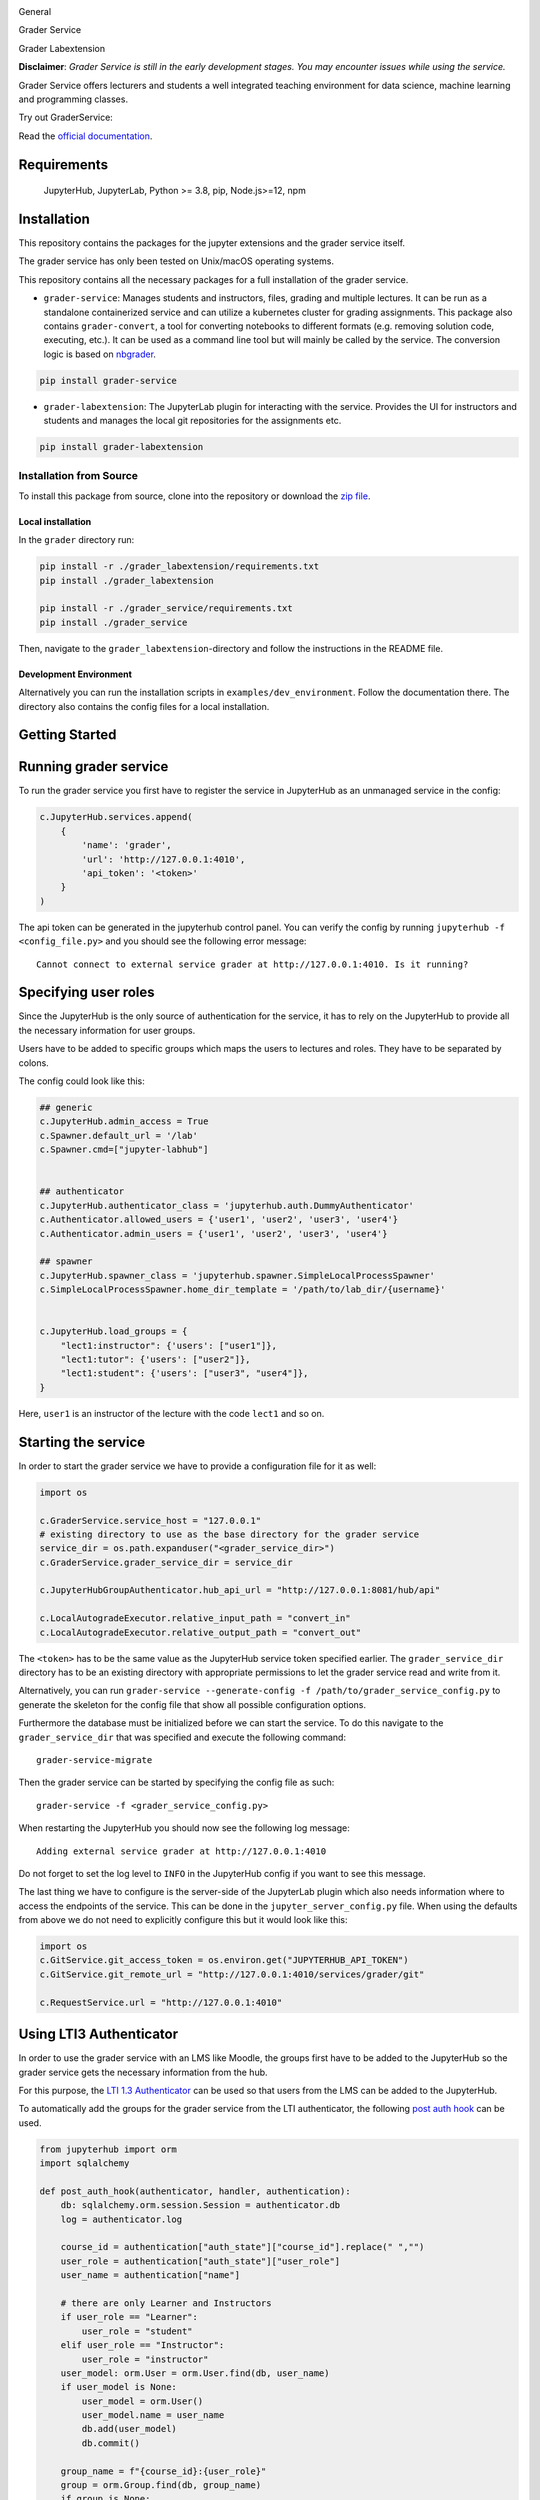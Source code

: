 .. image:: ./docs/source/_static/assets/images/logo_name.png
   :width: 95%
   :alt: banner
   :align: center

General

.. image:: https://readthedocs.org/projects/grader-service/badge/?version=latest
    :target: https://grader-service.readthedocs.io/en/latest/?badge=latest
    :alt: Documentation Status

.. image:: https://img.shields.io/github/license/TU-Wien-dataLAB/Grader-Service
    :target: https://github.com/TU-Wien-dataLAB/Grader-Service/blob/main/LICENSE
    :alt: BSD-3-Clause

.. image:: https://img.shields.io/github/commit-activity/m/TU-Wien-dataLAB/Grader-Service
    :target: https://github.com/TU-Wien-dataLAB/Grader-Service/commits/
    :alt: GitHub commit activity




Grader Service

.. image:: https://img.shields.io/pypi/v/grader-service
    :target: https://pypi.org/project/grader-service/
    :alt: PyPI

.. image:: https://img.shields.io/pypi/pyversions/grader-service
    :target: https://pypi.org/project/grader-service/
    :alt: PyPI - Python Version



Grader Labextension

.. image:: https://img.shields.io/pypi/v/grader-labextension
    :target: https://pypi.org/project/grader-labextension/
    :alt: PyPI

.. image:: https://img.shields.io/pypi/pyversions/grader-labextension
    :target: https://pypi.org/project/grader-labextension/
    :alt: PyPI - Python Version

.. image:: https://img.shields.io/npm/v/grader-labextension
    :target: https://www.npmjs.com/package/grader-labextension
    :alt: npm



**Disclaimer**: *Grader Service is still in the early development stages. You may encounter issues while using the service.*

Grader Service offers lecturers and students a well integrated teaching environment for data science, machine learning and programming classes.

Try out GraderService:

.. image:: https://mybinder.org/badge_logo.svg
    :target: https://mybinder.org/v2/gh/TU-Wien-dataLAB/grader-demo/HEAD?urlpath=lab
    :alt: binder


Read the `official documentation <https://grader-service.readthedocs.io/en/latest/index.html>`_.

.. image:: ./docs/source/_static/assets/gifs/labextension_update.gif

Requirements
===========
..

   JupyterHub,
   JupyterLab,
   Python >= 3.8,
   pip,
   Node.js>=12,
   npm

Installation
============

.. installation-start

This repository contains the packages for the jupyter extensions and the grader service itself.

The grader service has only been tested on Unix/macOS operating systems.

This repository contains all the necessary packages for a full installation of the grader service.


* ``grader-service``\ : Manages students and instructors, files, grading and multiple lectures. It can be run as a standalone containerized service and can utilize a kubernetes cluster for grading assignments. This package also contains ``grader-convert``, a tool for converting notebooks to different formats (e.g. removing solution code, executing, etc.). It can be used as a command line tool but will mainly be called by the service. The conversion logic is based on `nbgrader <https://github.com/jupyter/nbgrader>`_.

.. code-block::

    pip install grader-service

* ``grader-labextension``\ : The JupyterLab plugin for interacting with the service. Provides the UI for instructors and students and manages the local git repositories for the assignments etc.

.. code-block::

    pip install grader-labextension



.. installation-end

.. installation-from-soruce-start

Installation from Source
--------------------------

To install this package from source, clone into the repository or download the `zip file <https://github.com/TU-Wien-dataLAB/Grader-Service/archive/refs/heads/main.zip/>`_.

Local installation
^^^^^^^^^^^^^^^^^^^^

In the ``grader`` directory run:

.. code-block:: bash

   pip install -r ./grader_labextension/requirements.txt
   pip install ./grader_labextension

   pip install -r ./grader_service/requirements.txt
   pip install ./grader_service


Then, navigate to the ``grader_labextension``\ -directory and follow the instructions in the README file.

Development Environment
^^^^^^^^^^^^^^^^^^^^^^^^

Alternatively you can run the installation scripts in ``examples/dev_environment``.
Follow the documentation there. The directory also contains the config files for a local installation.

.. installation-from-soruce-end


Getting Started
===============

.. running-start

Running grader service
=======================

To run the grader service you first have to register the service in JupyterHub as an unmanaged service in the config:

.. code-block:: python

    c.JupyterHub.services.append(
        {
            'name': 'grader',
            'url': 'http://127.0.0.1:4010',
            'api_token': '<token>'
        }
    )

The api token can be generated in the jupyterhub control panel.
You can verify the config by running ``jupyterhub -f <config_file.py>`` and you should see the following error message: ::

    Cannot connect to external service grader at http://127.0.0.1:4010. Is it running?

Specifying user roles
======================

Since the JupyterHub is the only source of authentication for the service, it has to rely on the JupyterHub to provide all the necessary information for user groups.

Users have to be added to specific groups which maps the users to lectures and roles. They have to be separated by colons.

The config could look like this:

.. code-block:: python

    ## generic
    c.JupyterHub.admin_access = True
    c.Spawner.default_url = '/lab'
    c.Spawner.cmd=["jupyter-labhub"]


    ## authenticator
    c.JupyterHub.authenticator_class = 'jupyterhub.auth.DummyAuthenticator'
    c.Authenticator.allowed_users = {'user1', 'user2', 'user3', 'user4'}
    c.Authenticator.admin_users = {'user1', 'user2', 'user3', 'user4'}

    ## spawner
    c.JupyterHub.spawner_class = 'jupyterhub.spawner.SimpleLocalProcessSpawner'
    c.SimpleLocalProcessSpawner.home_dir_template = '/path/to/lab_dir/{username}'


    c.JupyterHub.load_groups = {
        "lect1:instructor": {'users': ["user1"]},
        "lect1:tutor": {'users': ["user2"]},
        "lect1:student": {'users': ["user3", "user4"]},
    }

Here, ``user1`` is an instructor of the lecture with the code ``lect1`` and so on.

Starting the service
=====================

In order to start the grader service we have to provide a configuration file for it as well:

.. code-block:: python

    import os

    c.GraderService.service_host = "127.0.0.1"
    # existing directory to use as the base directory for the grader service
    service_dir = os.path.expanduser("<grader_service_dir>")
    c.GraderService.grader_service_dir = service_dir

    c.JupyterHubGroupAuthenticator.hub_api_url = "http://127.0.0.1:8081/hub/api"

    c.LocalAutogradeExecutor.relative_input_path = "convert_in"
    c.LocalAutogradeExecutor.relative_output_path = "convert_out"


The ``<token>`` has to be the same value as the JupyterHub service token specified earlier. The ``grader_service_dir`` directory has to be an existing directory with appropriate permissions to let the grader service read and write from it.

Alternatively, you can run ``grader-service --generate-config -f /path/to/grader_service_config.py`` to generate the skeleton for the config file that show all possible configuration options.

Furthermore the database must be initialized before we can start the service.
To do this navigate to the ``grader_service_dir`` that was specified and execute the following command: ::

    grader-service-migrate

Then the grader service can be started by specifying the config file as such: ::

    grader-service -f <grader_service_config.py>

When restarting the JupyterHub you should now see the following log message: ::

    Adding external service grader at http://127.0.0.1:4010

Do not forget to set the log level to ``INFO`` in the JupyterHub config if you want to see this message.

The last thing we have to configure is the server-side of the JupyterLab plugin which also needs information where to access the endpoints of the service. This can be done in the ``jupyter_server_config.py`` file. When using the defaults from above we do not need to explicitly configure this but it would look like this:

.. code-block:: python

    import os
    c.GitService.git_access_token = os.environ.get("JUPYTERHUB_API_TOKEN")
    c.GitService.git_remote_url = "http://127.0.0.1:4010/services/grader/git"

    c.RequestService.url = "http://127.0.0.1:4010"


.. running-end

Using LTI3 Authenticator
=========================

In order to use the grader service with an LMS like Moodle, the groups first have to be added to the JupyterHub so the grader service gets the necessary information from the hub.

For this purpose, the `LTI 1.3 Authenticator <https://github.com/TU-Wien-dataLAB/lti13oauthenticator>`_ can be used so that users from the LMS can be added to the JupyterHub.

To automatically add the groups for the grader service from the LTI authenticator, the following `post auth hook <https://jupyterhub.readthedocs.io/en/stable/api/auth.html#jupyterhub.auth.Authenticator.post_auth_hook>`_ can be used.

.. code-block:: python

    from jupyterhub import orm
    import sqlalchemy

    def post_auth_hook(authenticator, handler, authentication):
        db: sqlalchemy.orm.session.Session = authenticator.db
        log = authenticator.log

        course_id = authentication["auth_state"]["course_id"].replace(" ","")
        user_role = authentication["auth_state"]["user_role"]
        user_name = authentication["name"]

        # there are only Learner and Instructors
        if user_role == "Learner":
            user_role = "student"
        elif user_role == "Instructor":
            user_role = "instructor"
        user_model: orm.User = orm.User.find(db, user_name)
        if user_model is None:
            user_model = orm.User()
            user_model.name = user_name
            db.add(user_model)
            db.commit()

        group_name = f"{course_id}:{user_role}"
        group = orm.Group.find(db, group_name)
        if group is None:
            log.info(f"Creating group: '{group_name}'")
            group = orm.Group()
            group.name = group_name
            db.add(group)
            db.commit()

        extra_grader_groups = [g for g in user_model.groups if g.name.startswith(f"{course_id}:") and g.name != group_name]
        for g in extra_grader_groups:
            log.info(f"Removing user from group: {g.name}")
            g.users.remove(user_model)
            db.commit()

        if user_model not in group.users:
            log.info(f"Adding user to group: {group.name}")
            group.users.append(user_model)
            db.commit()

        return authentication


Make sure that the ``course_id`` does not contain any spaces or special characters!

Optional Configuration of JupyterLab >=3.4
==========================================

The grader labextension also uses the embedded cell toolbar of JupyterLab for further cell manipulation.
These optional features include:

* ``Run Cell``: This command simply run the current cell without advancing.

* ``Revert Cell``: In the conversion process new metadata is set to allow students to revert every answer cell to their original state.

* ``Show Hint``: Students can access a hint to a task if one is specified.

To access these commands buttons have to be added to the JupyterLab cell toolbar by editing the `overrides.json file <https://jupyterlab.readthedocs.io/en/stable/user/directories.html#overridesjson>`_.
We also recommend that all other built in cell toolbar buttons should be disabled in the config because they might enable unwanted cell manipulation by students.

A sample overrides.json file could look like this:

.. code-block:: json

    {
        "@jupyterlab/cell-toolbar-extension:plugin": {
            "toolbar": [
                {
                    "args": {},
                    "command": "notebookplugin:run-cell",
                    "disabled": false,
                    "rank": 501,
                    "name": "run-cell"
                },
                {
                    "args": {},
                    "command": "notebookplugin:revert-cell",
                    "disabled": false,
                    "rank": 502,
                    "name": "revert-cell"
                },
                {
                    "args": {},
                    "command": "notebookplugin:show-hint",
                    "disabled": false,
                    "rank": 503,
                    "name": "show-hint"
                }
            ]
        }
    }
